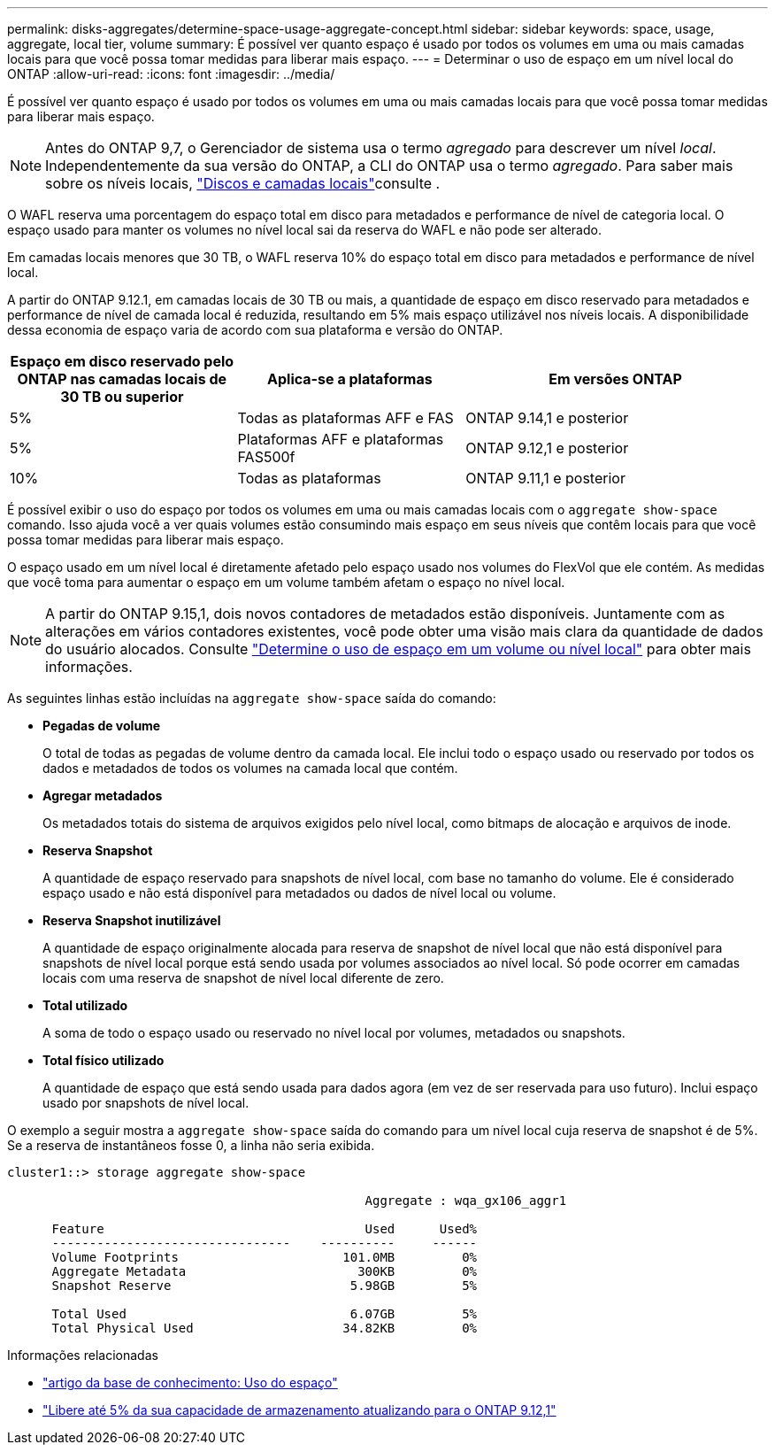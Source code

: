 ---
permalink: disks-aggregates/determine-space-usage-aggregate-concept.html 
sidebar: sidebar 
keywords: space, usage, aggregate, local tier, volume 
summary: É possível ver quanto espaço é usado por todos os volumes em uma ou mais camadas locais para que você possa tomar medidas para liberar mais espaço. 
---
= Determinar o uso de espaço em um nível local do ONTAP
:allow-uri-read: 
:icons: font
:imagesdir: ../media/


[role="lead"]
É possível ver quanto espaço é usado por todos os volumes em uma ou mais camadas locais para que você possa tomar medidas para liberar mais espaço.


NOTE: Antes do ONTAP 9,7, o Gerenciador de sistema usa o termo _agregado_ para descrever um nível _local_. Independentemente da sua versão do ONTAP, a CLI do ONTAP usa o termo _agregado_. Para saber mais sobre os níveis locais, link:../disks-aggregates/index.html["Discos e camadas locais"]consulte .

O WAFL reserva uma porcentagem do espaço total em disco para metadados e performance de nível de categoria local. O espaço usado para manter os volumes no nível local sai da reserva do WAFL e não pode ser alterado.

Em camadas locais menores que 30 TB, o WAFL reserva 10% do espaço total em disco para metadados e performance de nível local.

A partir do ONTAP 9.12.1, em camadas locais de 30 TB ou mais, a quantidade de espaço em disco reservado para metadados e performance de nível de camada local é reduzida, resultando em 5% mais espaço utilizável nos níveis locais. A disponibilidade dessa economia de espaço varia de acordo com sua plataforma e versão do ONTAP.

[cols="30,30,40"]
|===
| Espaço em disco reservado pelo ONTAP nas camadas locais de 30 TB ou superior | Aplica-se a plataformas | Em versões ONTAP 


| 5% | Todas as plataformas AFF e FAS | ONTAP 9.14,1 e posterior 


| 5% | Plataformas AFF e plataformas FAS500f | ONTAP 9.12,1 e posterior 


| 10% | Todas as plataformas | ONTAP 9.11,1 e posterior 
|===
É possível exibir o uso do espaço por todos os volumes em uma ou mais camadas locais com o `aggregate show-space` comando. Isso ajuda você a ver quais volumes estão consumindo mais espaço em seus níveis que contêm locais para que você possa tomar medidas para liberar mais espaço.

O espaço usado em um nível local é diretamente afetado pelo espaço usado nos volumes do FlexVol que ele contém. As medidas que você toma para aumentar o espaço em um volume também afetam o espaço no nível local.


NOTE: A partir do ONTAP 9.15,1, dois novos contadores de metadados estão disponíveis. Juntamente com as alterações em vários contadores existentes, você pode obter uma visão mais clara da quantidade de dados do usuário alocados. Consulte link:../volumes/determine-space-usage-volume-aggregate-concept.html["Determine o uso de espaço em um volume ou nível local"] para obter mais informações.

As seguintes linhas estão incluídas na `aggregate show-space` saída do comando:

* *Pegadas de volume*
+
O total de todas as pegadas de volume dentro da camada local. Ele inclui todo o espaço usado ou reservado por todos os dados e metadados de todos os volumes na camada local que contém.

* *Agregar metadados*
+
Os metadados totais do sistema de arquivos exigidos pelo nível local, como bitmaps de alocação e arquivos de inode.

* *Reserva Snapshot*
+
A quantidade de espaço reservado para snapshots de nível local, com base no tamanho do volume. Ele é considerado espaço usado e não está disponível para metadados ou dados de nível local ou volume.

* *Reserva Snapshot inutilizável*
+
A quantidade de espaço originalmente alocada para reserva de snapshot de nível local que não está disponível para snapshots de nível local porque está sendo usada por volumes associados ao nível local. Só pode ocorrer em camadas locais com uma reserva de snapshot de nível local diferente de zero.

* *Total utilizado*
+
A soma de todo o espaço usado ou reservado no nível local por volumes, metadados ou snapshots.

* *Total físico utilizado*
+
A quantidade de espaço que está sendo usada para dados agora (em vez de ser reservada para uso futuro). Inclui espaço usado por snapshots de nível local.



O exemplo a seguir mostra a `aggregate show-space` saída do comando para um nível local cuja reserva de snapshot é de 5%. Se a reserva de instantâneos fosse 0, a linha não seria exibida.

....
cluster1::> storage aggregate show-space

						Aggregate : wqa_gx106_aggr1

      Feature                                   Used      Used%
      --------------------------------    ----------     ------
      Volume Footprints                      101.0MB         0%
      Aggregate Metadata                       300KB         0%
      Snapshot Reserve                        5.98GB         5%

      Total Used                              6.07GB         5%
      Total Physical Used                    34.82KB         0%
....
.Informações relacionadas
* link:https://kb.netapp.com/Advice_and_Troubleshooting/Data_Storage_Software/ONTAP_OS/Space_Usage["artigo da base de conhecimento: Uso do espaço"^]
* link:https://www.netapp.com/blog/free-up-storage-capacity-upgrade-ontap/["Libere até 5% da sua capacidade de armazenamento atualizando para o ONTAP 9.12,1"^]

